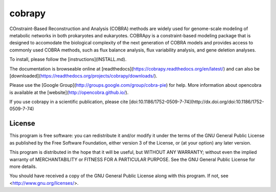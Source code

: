 cobrapy
=======

COnstraint-Based Reconstruction and Analysis (COBRA) methods are widely used
for genome-scale modeling of metabolic networks in both prokaryotes and
eukaryotes. COBRApy is a constraint-based modeling package that is designed to
accomodate the biological complexity of the next generation of COBRA models and
provides access to commonly used COBRA methods, such as flux balance analysis,
flux variability analysis, and gene deletion analyses.

To install, please follow the [instructions](INSTALL.md).

The documentation is browseable online at
[readthedocs](https://cobrapy.readthedocs.org/en/latest/)
and can also be
[downloaded](https://readthedocs.org/projects/cobrapy/downloads/).

Please use the [Google Group](http://groups.google.com/group/cobra-pie) for
help. More information about opencobra is available at the
[website](http://opencobra.github.io/).

If you use cobrapy in a scientific publication, please cite
[doi:10.1186/1752-0509-7-74](http://dx.doi.org/doi:10.1186/1752-0509-7-74)

License
-------
This program is free software: you can redistribute it and/or modify
it under the terms of the GNU General Public License as published by
the Free Software Foundation, either version 3 of the License, or
(at your option) any later version.

This program is distributed in the hope that it will be useful,
but WITHOUT ANY WARRANTY; without even the implied warranty of
MERCHANTABILITY or FITNESS FOR A PARTICULAR PURPOSE.  See the
GNU General Public License for more details.

You should have received a copy of the GNU General Public License
along with this program.  If not, see <http://www.gnu.org/licenses/>.


